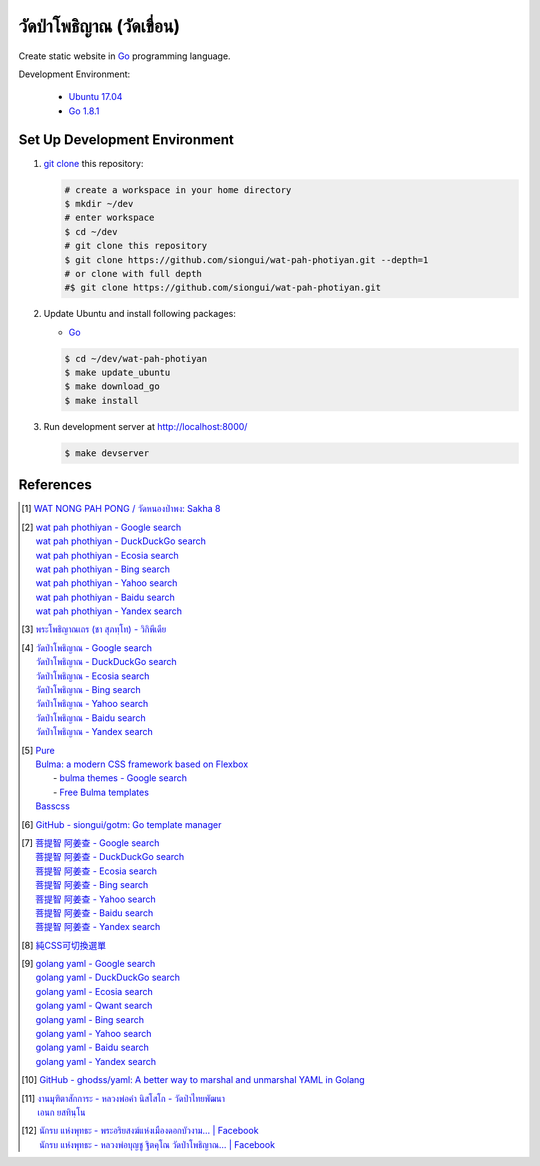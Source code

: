 ======================
วัดป่าโพธิญาณ (วัดเขื่อน)
======================

Create static website in Go_ programming language.

Development Environment:

  - `Ubuntu 17.04`_
  - `Go 1.8.1`_


Set Up Development Environment
++++++++++++++++++++++++++++++


1. `git clone`_ this repository:

   .. code-block:: bash

     # create a workspace in your home directory
     $ mkdir ~/dev
     # enter workspace
     $ cd ~/dev
     # git clone this repository
     $ git clone https://github.com/siongui/wat-pah-photiyan.git --depth=1
     # or clone with full depth
     #$ git clone https://github.com/siongui/wat-pah-photiyan.git


2. Update Ubuntu and install following packages:

   - Go_

   .. code-block:: bash

     $ cd ~/dev/wat-pah-photiyan
     $ make update_ubuntu
     $ make download_go
     $ make install


3. Run development server at http://localhost:8000/

   .. code-block:: bash

     $ make devserver


References
++++++++++

.. [1] `WAT NONG PAH PONG / วัดหนองป่าพง: Sakha 8 <https://watnsakha.blogspot.com/p/sakha-8.html>`_

.. [2] | `wat pah phothiyan - Google search <https://www.google.com/search?q=wat+pah+phothiyan>`_
       | `wat pah phothiyan - DuckDuckGo search <https://duckduckgo.com/?q=wat+pah+phothiyan>`_
       | `wat pah phothiyan - Ecosia search <https://www.ecosia.org/search?q=wat+pah+phothiyan>`_
       | `wat pah phothiyan - Bing search <https://www.bing.com/search?q=wat+pah+phothiyan>`_
       | `wat pah phothiyan - Yahoo search <https://search.yahoo.com/search?p=wat+pah+phothiyan>`_
       | `wat pah phothiyan - Baidu search <https://www.baidu.com/s?wd=wat+pah+phothiyan>`_
       | `wat pah phothiyan - Yandex search <https://www.yandex.com/search/?text=wat+pah+phothiyan>`_

.. [3] `พระโพธิญาณเถร (ชา สุภทฺโท) - วิกิพีเดีย <https://th.wikipedia.org/wiki/%E0%B8%9E%E0%B8%A3%E0%B8%B0%E0%B9%82%E0%B8%9E%E0%B8%98%E0%B8%B4%E0%B8%8D%E0%B8%B2%E0%B8%93%E0%B9%80%E0%B8%96%E0%B8%A3_(%E0%B8%8A%E0%B8%B2_%E0%B8%AA%E0%B8%B8%E0%B8%A0%E0%B8%97%E0%B8%BA%E0%B9%82%E0%B8%97)>`_

.. [4] | `วัดป่าโพธิญาณ - Google search <https://www.google.com/search?q=%E0%B8%A7%E0%B8%B1%E0%B8%94%E0%B8%9B%E0%B9%88%E0%B8%B2%E0%B9%82%E0%B8%9E%E0%B8%98%E0%B8%B4%E0%B8%8D%E0%B8%B2%E0%B8%93>`_
       | `วัดป่าโพธิญาณ - DuckDuckGo search <https://duckduckgo.com/?q=%E0%B8%A7%E0%B8%B1%E0%B8%94%E0%B8%9B%E0%B9%88%E0%B8%B2%E0%B9%82%E0%B8%9E%E0%B8%98%E0%B8%B4%E0%B8%8D%E0%B8%B2%E0%B8%93>`_
       | `วัดป่าโพธิญาณ - Ecosia search <https://www.ecosia.org/search?q=%E0%B8%A7%E0%B8%B1%E0%B8%94%E0%B8%9B%E0%B9%88%E0%B8%B2%E0%B9%82%E0%B8%9E%E0%B8%98%E0%B8%B4%E0%B8%8D%E0%B8%B2%E0%B8%93>`_
       | `วัดป่าโพธิญาณ - Bing search <https://www.bing.com/search?q=%E0%B8%A7%E0%B8%B1%E0%B8%94%E0%B8%9B%E0%B9%88%E0%B8%B2%E0%B9%82%E0%B8%9E%E0%B8%98%E0%B8%B4%E0%B8%8D%E0%B8%B2%E0%B8%93>`_
       | `วัดป่าโพธิญาณ - Yahoo search <https://search.yahoo.com/search?p=%E0%B8%A7%E0%B8%B1%E0%B8%94%E0%B8%9B%E0%B9%88%E0%B8%B2%E0%B9%82%E0%B8%9E%E0%B8%98%E0%B8%B4%E0%B8%8D%E0%B8%B2%E0%B8%93>`_
       | `วัดป่าโพธิญาณ - Baidu search <https://www.baidu.com/s?wd=%E0%B8%A7%E0%B8%B1%E0%B8%94%E0%B8%9B%E0%B9%88%E0%B8%B2%E0%B9%82%E0%B8%9E%E0%B8%98%E0%B8%B4%E0%B8%8D%E0%B8%B2%E0%B8%93>`_
       | `วัดป่าโพธิญาณ - Yandex search <https://www.yandex.com/search/?text=%E0%B8%A7%E0%B8%B1%E0%B8%94%E0%B8%9B%E0%B9%88%E0%B8%B2%E0%B9%82%E0%B8%9E%E0%B8%98%E0%B8%B4%E0%B8%8D%E0%B8%B2%E0%B8%93>`_

.. [5] | `Pure <http://purecss.io/>`_
       | `Bulma: a modern CSS framework based on Flexbox <http://bulma.io/>`_
       |   - `bulma themes - Google search <https://www.google.com/search?q=bulma+themes>`_
       |   - `Free Bulma templates <https://dansup.github.io/bulma-templates/>`_
       | `Basscss <http://basscss.com/>`_

.. [6] `GitHub - siongui/gotm: Go template manager <https://github.com/siongui/gotm>`_

.. [7] | `菩提智 阿姜查 - Google search <https://www.google.com/search?q=%E8%8F%A9%E6%8F%90%E6%99%BA+%E9%98%BF%E5%A7%9C%E6%9F%A5>`_
       | `菩提智 阿姜查 - DuckDuckGo search <https://duckduckgo.com/?q=%E8%8F%A9%E6%8F%90%E6%99%BA+%E9%98%BF%E5%A7%9C%E6%9F%A5>`_
       | `菩提智 阿姜查 - Ecosia search <https://www.ecosia.org/search?q=%E8%8F%A9%E6%8F%90%E6%99%BA+%E9%98%BF%E5%A7%9C%E6%9F%A5>`_
       | `菩提智 阿姜查 - Bing search <https://www.bing.com/search?q=%E8%8F%A9%E6%8F%90%E6%99%BA+%E9%98%BF%E5%A7%9C%E6%9F%A5>`_
       | `菩提智 阿姜查 - Yahoo search <https://search.yahoo.com/search?p=%E8%8F%A9%E6%8F%90%E6%99%BA+%E9%98%BF%E5%A7%9C%E6%9F%A5>`_
       | `菩提智 阿姜查 - Baidu search <https://www.baidu.com/s?wd=%E8%8F%A9%E6%8F%90%E6%99%BA+%E9%98%BF%E5%A7%9C%E6%9F%A5>`_
       | `菩提智 阿姜查 - Yandex search <https://www.yandex.com/search/?text=%E8%8F%A9%E6%8F%90%E6%99%BA+%E9%98%BF%E5%A7%9C%E6%9F%A5>`_

.. [8] `純CSS可切換選單 <https://siongui.github.io/zh/2017/02/21/css-only-toggle-menu/>`_

.. [9] | `golang yaml - Google search <https://www.google.com/search?q=golang+yaml>`_
       | `golang yaml - DuckDuckGo search <https://duckduckgo.com/?q=golang+yaml>`_
       | `golang yaml - Ecosia search <https://www.ecosia.org/search?q=golang+yaml>`_
       | `golang yaml - Qwant search <https://www.qwant.com/?q=golang+yaml>`_
       | `golang yaml - Bing search <https://www.bing.com/search?q=golang+yaml>`_
       | `golang yaml - Yahoo search <https://search.yahoo.com/search?p=golang+yaml>`_
       | `golang yaml - Baidu search <https://www.baidu.com/s?wd=golang+yaml>`_
       | `golang yaml - Yandex search <https://www.yandex.com/search/?text=golang+yaml>`_

.. [10] `GitHub - ghodss/yaml: A better way to marshal and unmarshal YAML in Golang <https://github.com/ghodss/yaml>`_

.. [11] | `งานมุฑิตาสักการะ - หลวงพ่อคำ นิสโสโก - วัดป่าไทยพัฒนา <https://www.facebook.com/Kottapan.Kaewsanga/posts/10211985490423478>`_
        | `เอนก ยสทินฺโน <https://www.facebook.com/Kottapan.Kaewsanga/posts/10212104349114871>`_

.. [12] | `นักรบ แห่งพุทธะ - พระอริยสงฆ์แห่งเมืองดอกบัวงาม... | Facebook <https://www.facebook.com/permalink.php?story_fbid=1961150254121265&id=100006789289467>`_
        | `นักรบ แห่งพุทธะ - หลวงพ่อบุญชู ฐิตคุโณ วัดป่าโพธิญาณ... | Facebook <https://www.facebook.com/photo.php?fbid=1961150117454612&set=a.1508900606012901.1073741829.100006789289467&type=3>`_

.. _Go: https://golang.org/
.. _Ubuntu 17.04: http://releases.ubuntu.com/17.04/
.. _Go 1.8.1: https://golang.org/dl/
.. _git clone: https://www.google.com/search?q=git+clone
.. _UNLICENSE: http://unlicense.org/
.. _go-libsass: https://github.com/wellington/go-libsass
.. _gettext-go: https://github.com/chai2010/gettext-go
